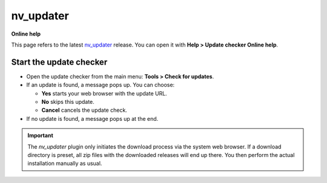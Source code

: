 nv_updater
=================

**Online help**

This page refers to the latest `nv_updater
<https://peter88213.github.io/nv_updater/>`__ release.
You can open it with **Help > Update checker Online help**.


Start the update checker
------------------------


-  Open the update checker from the main menu: **Tools > Check for
   updates**.
-  If an update is found, a message pops up. You can choose:

   -  **Yes** starts your web browser with the update URL.
   -  **No** skips this update.
   -  **Cancel** cancels the update check.

-  If no update is found, a message pops up at the end.

.. important::
   The *nv_updater* plugin only initiates the download process via the
   system web browser. If a download directory is preset, all zip files
   with the downloaded releases will end up there. You then perform the
   actual installation manually as usual.

   
